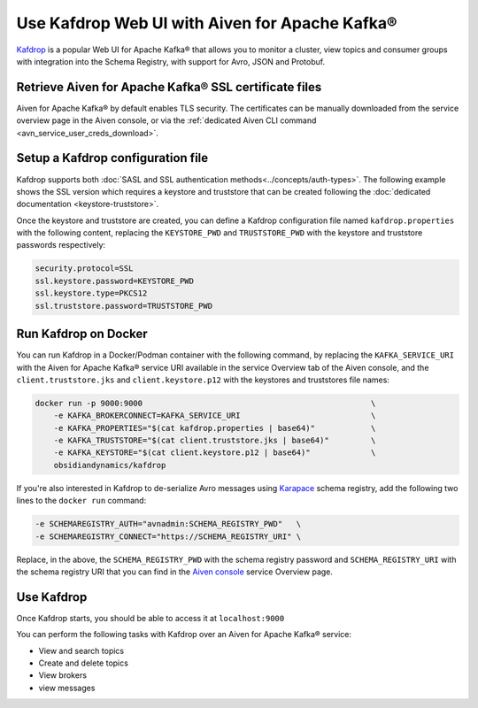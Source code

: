 Use Kafdrop Web UI with Aiven for Apache Kafka®
===============================================

`Kafdrop <https://github.com/obsidiandynamics/kafdrop>`_ is a popular Web UI for Apache Kafka® that allows you to monitor a cluster, view topics and consumer groups with integration into the Schema Registry, with support for Avro, JSON and Protobuf.

Retrieve Aiven for Apache Kafka® SSL certificate files
------------------------------------------------------

Aiven for Apache Kafka® by default enables TLS security.
The certificates can be manually downloaded from the service overview page in the Aiven console, or via the :ref:`dedicated Aiven CLI command <avn_service_user_creds_download>`.

Setup a Kafdrop configuration file
----------------------------------

Kafdrop supports both :doc:`SASL and SSL authentication methods<../concepts/auth-types>`. The following example shows the SSL version which requires a keystore and truststore that can be created following the :doc:`dedicated documentation <keystore-truststore>`.

Once the keystore and truststore are created, you can define a Kafdrop configuration file named ``kafdrop.properties`` with the following content, replacing the ``KEYSTORE_PWD`` and ``TRUSTSTORE_PWD`` with the keystore and truststore passwords respectively:

.. code::

    security.protocol=SSL
    ssl.keystore.password=KEYSTORE_PWD
    ssl.keystore.type=PKCS12
    ssl.truststore.password=TRUSTSTORE_PWD

Run Kafdrop on Docker
---------------------

You can run Kafdrop in a Docker/Podman container with the following command, by replacing the ``KAFKA_SERVICE_URI`` with the Aiven for Apache Kafka® service URI available in the service Overview tab of the Aiven console, and the ``client.truststore.jks`` and ``client.keystore.p12`` with the keystores and truststores file names:

.. code::

    docker run -p 9000:9000                                                 \
        -e KAFKA_BROKERCONNECT=KAFKA_SERVICE_URI                            \
        -e KAFKA_PROPERTIES="$(cat kafdrop.properties | base64)"            \
        -e KAFKA_TRUSTSTORE="$(cat client.truststore.jks | base64)"         \
        -e KAFKA_KEYSTORE="$(cat client.keystore.p12 | base64)"             \
        obsidiandynamics/kafdrop

If you're also interested in Kafdrop to de-serialize Avro messages using `Karapace <https://github.com/aiven/karapace>`_ schema registry, add the following two lines to the ``docker run`` command:

.. code::

    -e SCHEMAREGISTRY_AUTH="avnadmin:SCHEMA_REGISTRY_PWD"   \
    -e SCHEMAREGISTRY_CONNECT="https://SCHEMA_REGISTRY_URI" \

Replace, in the above, the ``SCHEMA_REGISTRY_PWD`` with the schema registry password and ``SCHEMA_REGISTRY_URI`` with the schema registry URI that you can find in the `Aiven console <https://console.aiven.io/>`_ service Overview page.

Use Kafdrop
-----------

Once Kafdrop starts, you should be able to access it at ``localhost:9000``

.. image:: /images/products/kafka/kafdrop.gif
   :alt: Kafdrop in action

You can perform the following tasks with Kafdrop over an Aiven for Apache Kafka® service:

* View and search topics
* Create and delete topics
* View brokers
* view messages
